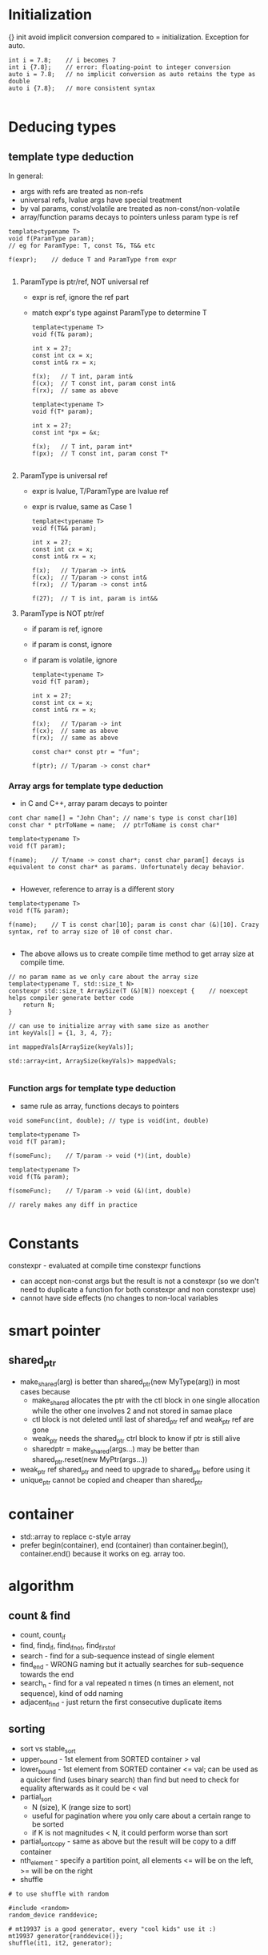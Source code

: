* Initialization
{} init avoid implicit conversion compared to = initialization.
Exception for auto.
#+BEGIN_SRC 
int i = 7.8;	// i becomes 7
int i {7.8};	// error: floating-point to integer conversion
auto i = 7.8;	// no implicit conversion as auto retains the type as double
auto i {7.8};	// more consistent syntax

#+END_SRC

* Deducing types
  
** template type deduction

In general:
- args with refs are treated as non-refs
- universal refs, lvalue args have special treatment
- by val params, const/volatile are treated as non-const/non-volatile
- array/function params decays to pointers unless param type is ref

#+BEGIN_SRC 
template<typename T>
void f(ParamType param);
// eg for ParamType: T, const T&, T&& etc

f(expr);	// deduce T and ParamType from expr

#+END_SRC
1) ParamType is ptr/ref, NOT universal ref
   - expr is ref, ignore the ref part
   - match expr's type against ParamType to determine T
   #+BEGIN_SRC 
template<typename T>
void f(T& param);

int x = 27;
const int cx = x;
const int& rx = x;

f(x);	// T int, param int&
f(cx);	// T const int, param const int&
f(rx);	// same as above

template<typename T>
void f(T* param);

int x = 27;
const int *px = &x;

f(x);	// T int, param int*
f(px);	// T const int, param const T*

   #+END_SRC

2) ParamType is universal ref
   - expr is lvalue, T/ParamType are lvalue ref
   - expr is rvalue, same as Case 1
   #+BEGIN_SRC 
template<typename T>
void f(T&& param);

int x = 27;
const int cx = x;
const int& rx = x;

f(x);	// T/param -> int&
f(cx);	// T/param -> const int&
f(rx);	// T/param -> const int&

f(27);	// T is int, param is int&&
   #+END_SRC

3) ParamType is NOT ptr/ref
   - if param is ref, ignore 
   - if param is const, ignore
   - if param is volatile, ignore
   #+BEGIN_SRC 
template<typename T>
void f(T param);

int x = 27;
const int cx = x;
const int& rx = x;

f(x);	// T/param -> int
f(cx);	// same as above
f(rx);	// same as above

const char* const ptr = "fun";

f(ptr);	// T/param -> const char*
   #+END_SRC

*** Array args for template type deduction
- in C and C++, array param decays to pointer
#+BEGIN_SRC 
cont char name[] = "John Chan";	// name's type is const char[10]
const char * ptrToName = name;	// ptrToName is const char*

template<typename T>
void f(T param);

f(name);	// T/name -> const char*; const char param[] decays is equivalent to const char* as params. Unfortunately decay behavior.

#+END_SRC
- However, reference to array is a different story
#+BEGIN_SRC 
template<typename T>
void f(T& param);

f(name);	// T is const char[10]; param is const char (&)[10]. Crazy syntax, ref to array size of 10 of const char.

#+END_SRC
- The above allows us to create compile time method to get array size at compile time.
#+BEGIN_SRC 
// no param name as we only care about the array size
template<typename T, std::size_t N>
constexpr std::size_t ArraySize(T (&)[N]) noexcept {	// noexcept helps compiler generate better code
	return N;
}

// can use to initialize array with same size as another
int keyVals[] = {1, 3, 4, 7};

int mappedVals[ArraySize(keyVals)];

std::array<int, ArraySize(keyVals)> mappedVals;

#+END_SRC

*** Function args for template type deduction
- same rule as array, functions decays to pointers
#+BEGIN_SRC 
void someFunc(int, double);	// type is void(int, double)

template<typename T>
void f(T param);

f(someFunc);	// T/param -> void (*)(int, double)

template<typename T>
void f(T& param);

f(someFunc);	// T/param -> void (&)(int, double)

// rarely makes any diff in practice

#+END_SRC


* Constants
constexpr - evaluated at compile time
constexpr functions
- can accept non-const args but the result is not a constexpr (so we don't need to duplicate a function for both constexpr and non constexpr use)
- cannot have side effects (no changes to non-local variables

* smart pointer
** shared_ptr
- make_shared(arg) is better than shared_ptr(new MyType(arg)) in most cases because
  - make_shared allocates the ptr with the ctl block in one single allocation while the other one involves 2 and not stored in samae place
  - ctl block is not deleted until last of shared_ptr ref and weak_ptr ref are gone
  - weak_ptr needs the shared_ptr ctrl block to know if ptr is still alive
  - sharedptr = make_shared(args...) may be better than shared_ptr.reset(new MyPtr(args...))

- weak_ptr ref shared_ptr and need to upgrade to shared_ptr before using it
- unique_ptr cannot be copied and cheaper than shared_ptr

* container
- std::array to replace c-style array
- prefer begin(container), end (container) than container.begin(), container.end() because it works on eg. array too.
* algorithm
** count & find
- count, count_if
- find, find_if, find_if_not, find_first_of
- search - find for a sub-sequence instead of single element
- find_end - WRONG naming but it actually searches for sub-sequence towards the end
- search_n - find for a val repeated n times (n times an element, not sequence), kind of odd naming
- adjacent_find - just return the first consecutive duplicate items

** sorting
- sort vs stable_sort
- upper_bound - 1st element from SORTED container > val
- lower_bound - 1st element from SORTED container <= val; can be used as a quicker find (uses binary search) than find but need to check for equality afterwards as it could be < val
- partial_sort
  - N (size), K (range size to sort)
  - useful for pagination where you only care about a certain range to be sorted
  - if K is not magnitudes < N, it could perform worse than sort
- partial_sort_copy - same as above but the result will be copy to a diff container
- nth_element - specify a partition point, all elements <= will be on the left, >= will be on the right
- shuffle
#+BEGIN_SRC 
# to use shuffle with random

#include <random>
random_device randdevice;

# mt19937 is a good generator, every "cool kids" use it :)
mt19937 generator{randdevice()};
shuffle(it1, it2, generator);

#+END_SRC
* lambda
#+BEGIN_SRC 
auto name = [capture clause](args...) { expr; }

[=] - auto smart capture *everything by value (everything is smart to only capture things used by the lambda)
[&] - auto smart catpure *everything by ref
[a, b, &c, &d] - catpures a and b by val, c and d by ref

#+END_SRC
* Misc
- variable can be defined in if statements and has scope for both if and else block
#+BEGIN_SRC 
if (auto x = v.size(); x != 0) {
	// works like for
}

if (auto x = v.size()) {
	// similar to above but implicit check for x != 0. Basically similar to if (x)
}

#+END_SRC

- std::mov(stuff) is just a cast to cast an lvalue to an rvalue
- noexcept declaration is needed on move constructor and move assignment operator to make them movable in stl containers
